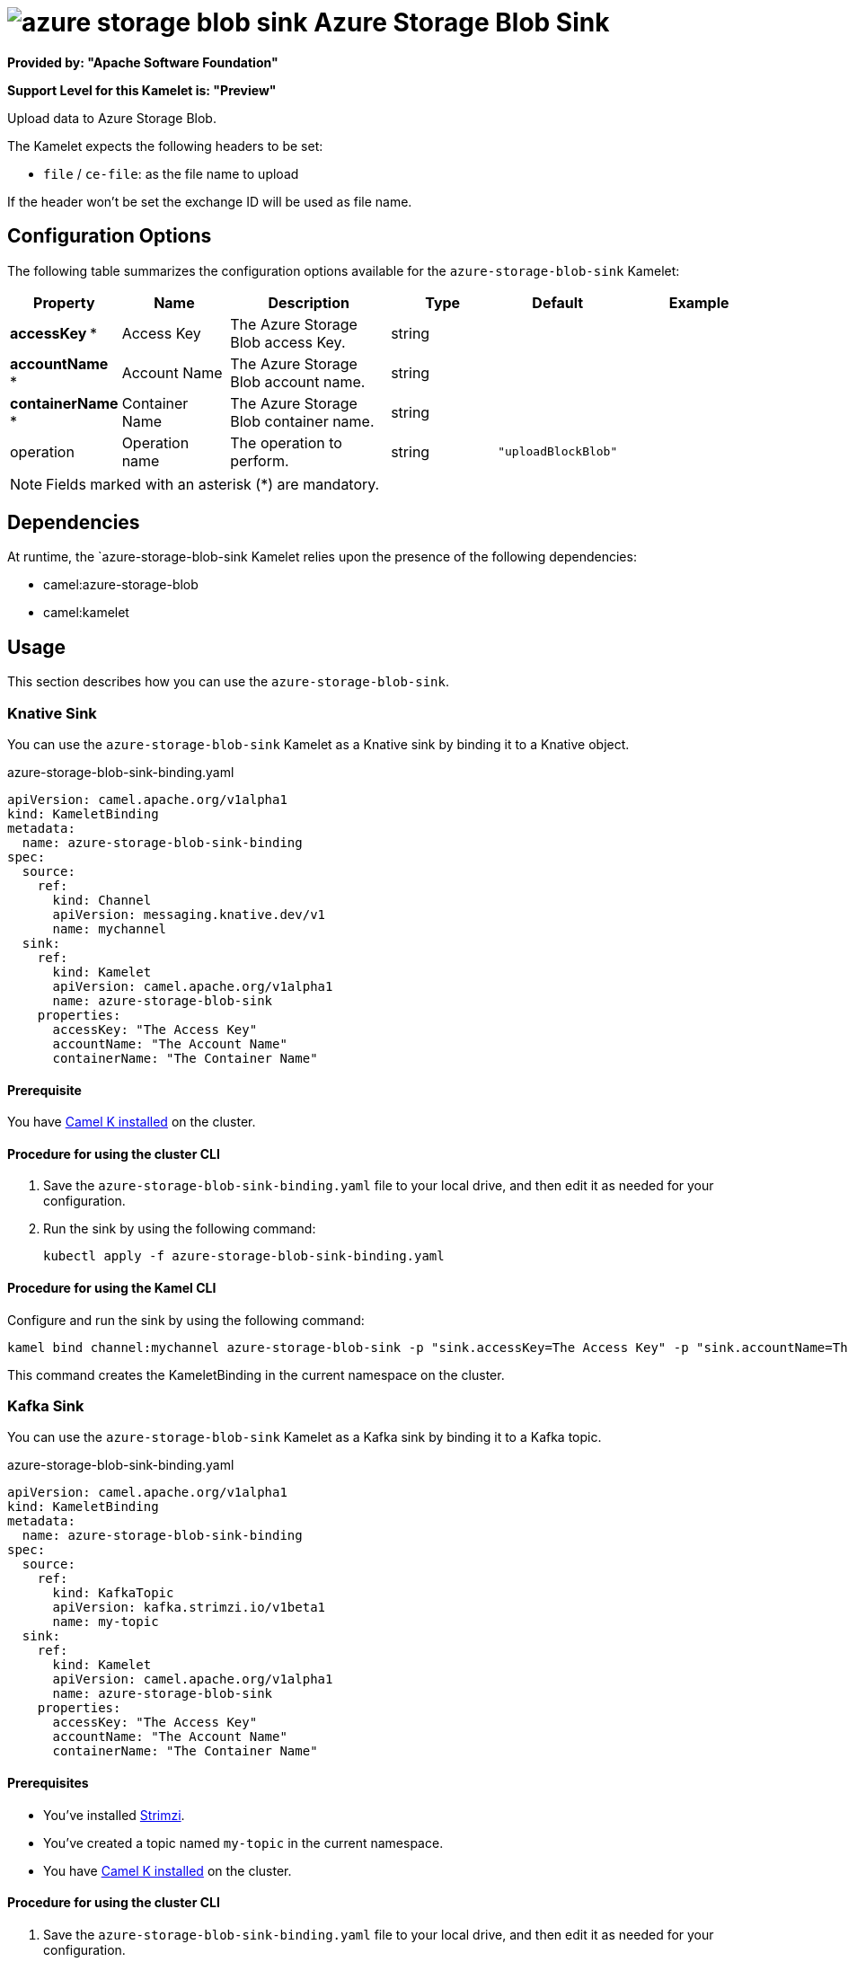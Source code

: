 // THIS FILE IS AUTOMATICALLY GENERATED: DO NOT EDIT

= image:kamelets/azure-storage-blob-sink.svg[] Azure Storage Blob Sink

*Provided by: "Apache Software Foundation"*

*Support Level for this Kamelet is: "Preview"*

Upload data to Azure Storage Blob.

The Kamelet expects the following headers to be set:

- `file` / `ce-file`: as the file name to upload

If the header won't be set the exchange ID will be used as file name.

== Configuration Options

The following table summarizes the configuration options available for the `azure-storage-blob-sink` Kamelet:
[width="100%",cols="2,^2,3,^2,^2,^3",options="header"]
|===
| Property| Name| Description| Type| Default| Example
| *accessKey {empty}* *| Access Key| The Azure Storage Blob access Key.| string| | 
| *accountName {empty}* *| Account Name| The Azure Storage Blob account name.| string| | 
| *containerName {empty}* *| Container Name| The Azure Storage Blob container name.| string| | 
| operation| Operation name| The operation to perform.| string| `"uploadBlockBlob"`| 
|===

NOTE: Fields marked with an asterisk ({empty}*) are mandatory.


== Dependencies

At runtime, the `azure-storage-blob-sink Kamelet relies upon the presence of the following dependencies:

- camel:azure-storage-blob
- camel:kamelet 

== Usage

This section describes how you can use the `azure-storage-blob-sink`.

=== Knative Sink

You can use the `azure-storage-blob-sink` Kamelet as a Knative sink by binding it to a Knative object.

.azure-storage-blob-sink-binding.yaml
[source,yaml]
----
apiVersion: camel.apache.org/v1alpha1
kind: KameletBinding
metadata:
  name: azure-storage-blob-sink-binding
spec:
  source:
    ref:
      kind: Channel
      apiVersion: messaging.knative.dev/v1
      name: mychannel
  sink:
    ref:
      kind: Kamelet
      apiVersion: camel.apache.org/v1alpha1
      name: azure-storage-blob-sink
    properties:
      accessKey: "The Access Key"
      accountName: "The Account Name"
      containerName: "The Container Name"
  
----

==== *Prerequisite*

You have xref:latest@camel-k::installation/installation.adoc[Camel K installed] on the cluster.

==== *Procedure for using the cluster CLI*

. Save the `azure-storage-blob-sink-binding.yaml` file to your local drive, and then edit it as needed for your configuration.

. Run the sink by using the following command:
+
[source,shell]
----
kubectl apply -f azure-storage-blob-sink-binding.yaml
----

==== *Procedure for using the Kamel CLI*

Configure and run the sink by using the following command:

[source,shell]
----
kamel bind channel:mychannel azure-storage-blob-sink -p "sink.accessKey=The Access Key" -p "sink.accountName=The Account Name" -p "sink.containerName=The Container Name"
----

This command creates the KameletBinding in the current namespace on the cluster.

=== Kafka Sink

You can use the `azure-storage-blob-sink` Kamelet as a Kafka sink by binding it to a Kafka topic.

.azure-storage-blob-sink-binding.yaml
[source,yaml]
----
apiVersion: camel.apache.org/v1alpha1
kind: KameletBinding
metadata:
  name: azure-storage-blob-sink-binding
spec:
  source:
    ref:
      kind: KafkaTopic
      apiVersion: kafka.strimzi.io/v1beta1
      name: my-topic
  sink:
    ref:
      kind: Kamelet
      apiVersion: camel.apache.org/v1alpha1
      name: azure-storage-blob-sink
    properties:
      accessKey: "The Access Key"
      accountName: "The Account Name"
      containerName: "The Container Name"
  
----

==== *Prerequisites*

* You've installed https://strimzi.io/[Strimzi].
* You've created a topic named `my-topic` in the current namespace.
* You have xref:latest@camel-k::installation/installation.adoc[Camel K installed] on the cluster.

==== *Procedure for using the cluster CLI*

. Save the `azure-storage-blob-sink-binding.yaml` file to your local drive, and then edit it as needed for your configuration.

. Run the sink by using the following command:
+
[source,shell]
----
kubectl apply -f azure-storage-blob-sink-binding.yaml
----

==== *Procedure for using the Kamel CLI*

Configure and run the sink by using the following command:

[source,shell]
----
kamel bind kafka.strimzi.io/v1beta1:KafkaTopic:my-topic azure-storage-blob-sink -p "sink.accessKey=The Access Key" -p "sink.accountName=The Account Name" -p "sink.containerName=The Container Name"
----

This command creates the KameletBinding in the current namespace on the cluster.

== Kamelet source file

https://github.com/apache/camel-kamelets/blob/main/azure-storage-blob-sink.kamelet.yaml

// THIS FILE IS AUTOMATICALLY GENERATED: DO NOT EDIT
